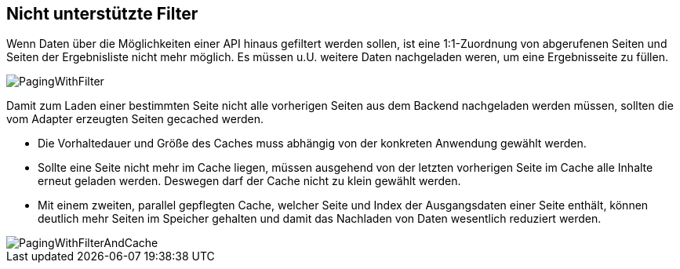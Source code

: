 [[custom-filters]]
== Nicht unterstützte Filter

Wenn Daten über die Möglichkeiten einer API hinaus gefiltert werden sollen,
ist eine 1:1-Zuordnung von abgerufenen Seiten und Seiten der Ergebnisliste
nicht mehr möglich. Es müssen u.U. weitere Daten nachgeladen weren, um eine
Ergebnisseite zu füllen.

image::images/PagingWithFilter.svg[]

Damit zum Laden einer bestimmten Seite nicht alle vorherigen Seiten aus dem Backend
nachgeladen werden müssen, sollten die vom Adapter erzeugten Seiten gecached werden.

* Die Vorhaltedauer und Größe des Caches muss abhängig von der konkreten Anwendung gewählt werden.
* Sollte eine Seite nicht mehr im Cache liegen, müssen ausgehend von der letzten
  vorherigen Seite im Cache alle Inhalte erneut geladen werden. Deswegen darf der Cache nicht zu klein gewählt werden.
* Mit einem zweiten, parallel gepflegten Cache, welcher Seite und Index der Ausgangsdaten
  einer Seite enthält, können deutlich mehr Seiten im Speicher gehalten
  und damit das Nachladen von Daten wesentlich reduziert werden.

image::images/PagingWithFilterAndCache.svg[]
